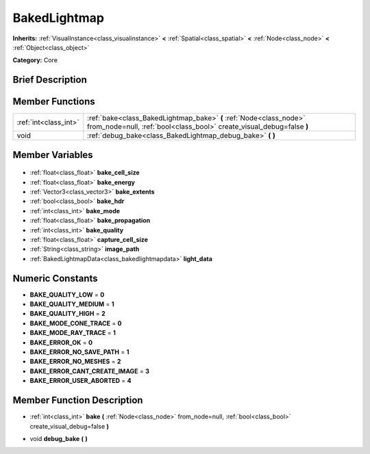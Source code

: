 .. Generated automatically by doc/tools/makerst.py in Godot's source tree.
.. DO NOT EDIT THIS FILE, but the BakedLightmap.xml source instead.
.. The source is found in doc/classes or modules/<name>/doc_classes.

.. _class_BakedLightmap:

BakedLightmap
=============

**Inherits:** :ref:`VisualInstance<class_visualinstance>` **<** :ref:`Spatial<class_spatial>` **<** :ref:`Node<class_node>` **<** :ref:`Object<class_object>`

**Category:** Core

Brief Description
-----------------



Member Functions
----------------

+------------------------+---------------------------------------------------------------------------------------------------------------------------------------------+
| :ref:`int<class_int>`  | :ref:`bake<class_BakedLightmap_bake>` **(** :ref:`Node<class_node>` from_node=null, :ref:`bool<class_bool>` create_visual_debug=false **)** |
+------------------------+---------------------------------------------------------------------------------------------------------------------------------------------+
| void                   | :ref:`debug_bake<class_BakedLightmap_debug_bake>` **(** **)**                                                                               |
+------------------------+---------------------------------------------------------------------------------------------------------------------------------------------+

Member Variables
----------------

  .. _class_BakedLightmap_bake_cell_size:

- :ref:`float<class_float>` **bake_cell_size**

  .. _class_BakedLightmap_bake_energy:

- :ref:`float<class_float>` **bake_energy**

  .. _class_BakedLightmap_bake_extents:

- :ref:`Vector3<class_vector3>` **bake_extents**

  .. _class_BakedLightmap_bake_hdr:

- :ref:`bool<class_bool>` **bake_hdr**

  .. _class_BakedLightmap_bake_mode:

- :ref:`int<class_int>` **bake_mode**

  .. _class_BakedLightmap_bake_propagation:

- :ref:`float<class_float>` **bake_propagation**

  .. _class_BakedLightmap_bake_quality:

- :ref:`int<class_int>` **bake_quality**

  .. _class_BakedLightmap_capture_cell_size:

- :ref:`float<class_float>` **capture_cell_size**

  .. _class_BakedLightmap_image_path:

- :ref:`String<class_string>` **image_path**

  .. _class_BakedLightmap_light_data:

- :ref:`BakedLightmapData<class_bakedlightmapdata>` **light_data**


Numeric Constants
-----------------

- **BAKE_QUALITY_LOW** = **0**
- **BAKE_QUALITY_MEDIUM** = **1**
- **BAKE_QUALITY_HIGH** = **2**
- **BAKE_MODE_CONE_TRACE** = **0**
- **BAKE_MODE_RAY_TRACE** = **1**
- **BAKE_ERROR_OK** = **0**
- **BAKE_ERROR_NO_SAVE_PATH** = **1**
- **BAKE_ERROR_NO_MESHES** = **2**
- **BAKE_ERROR_CANT_CREATE_IMAGE** = **3**
- **BAKE_ERROR_USER_ABORTED** = **4**

Member Function Description
---------------------------

.. _class_BakedLightmap_bake:

- :ref:`int<class_int>` **bake** **(** :ref:`Node<class_node>` from_node=null, :ref:`bool<class_bool>` create_visual_debug=false **)**

.. _class_BakedLightmap_debug_bake:

- void **debug_bake** **(** **)**


